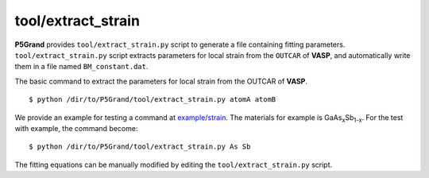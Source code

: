 tool/extract_strain
~~~~~~~~~~~~~~~~~~~

**P5Grand** provides ``tool/extract_strain.py`` script to generate a file containing fitting parameters.
``tool/extract_strain.py`` script extracts parameters for local strain from the ``OUTCAR`` of **VASP**, and automatically write them in a file named ``BM_constant.dat``.

The basic command to extract the parameters for local strain from the OUTCAR of **VASP**.

::

 $ python /dir/to/P5Grand/tool/extract_strain.py atomA atomB

We provide an example for testing a command at `example/strain <https://github.com/Han-Gyuseung/P5Grand/tree/main/example/strain>`_.
The materials for example is GaAs\ :sub:`x`\ Sb\ :sub:`1-x`\ . For the test with example, the command become:

::

 $ python /dir/to/P5Grand/tool/extract_strain.py As Sb

The fitting equations can be manually modified by editing the ``tool/extract_strain.py`` script.
